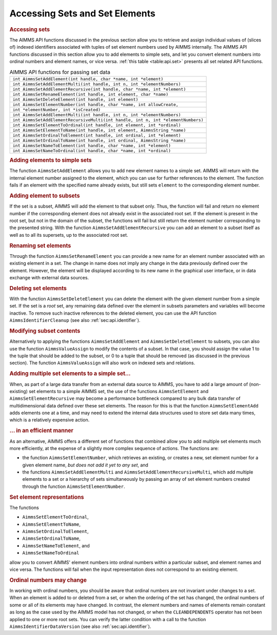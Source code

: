 .. _sec:api.set:

Accessing Sets and Set Elements
===============================

.. rubric:: Accessing sets

The AIMMS API functions discussed in the previous section allow you to
retrieve and assign individual values of (slices of) indexed identifiers
associated with tuples of set element numbers used by AIMMS internally.
The AIMMS API functions discussed in this section allow you to add
elements to simple sets, and let you convert element numbers into
ordinal numbers and element names, or vice versa.
:ref:`this table <table:api.set>` presents all set related API functions.

.. _table:api.set:

.. table:: AIMMS API functions for passing set data

   +----------------------------------------------------------------------------------+
   | ``int AimmsSetAddElement(int handle, char *name, int *element)``                 |
   +----------------------------------------------------------------------------------+
   | ``int AimmsSetAddElementMulti(int handle, int n, int *elementNumbers)``          |
   +----------------------------------------------------------------------------------+
   | ``int AimmsSetAddElementRecursive(int handle, char *name, int *element)``        |
   +----------------------------------------------------------------------------------+
   | ``int AimmsSetRenameElement(int handle, int element, char *name)``               |
   +----------------------------------------------------------------------------------+
   | ``int AimmsSetDeleteElement(int handle, int element)``                           |
   +----------------------------------------------------------------------------------+
   | ``int AimmsSetElementNumber(int handle, char *name, int allowCreate,``           |
   +----------------------------------------------------------------------------------+
   | ``int *elementNumber, int *isCreated)``                                          |
   +----------------------------------------------------------------------------------+
   | ``int AimmsSetAddElementMulti(int handle, int n, int *elementNumbers)``          |
   +----------------------------------------------------------------------------------+
   | ``int AimmsSetAddElementRecursiveMulti(int handle, int n, int *elementNumbers)`` |
   +----------------------------------------------------------------------------------+
   | ``int AimmsSetElementToOrdinal(int handle, int element, int *ordinal)``          |
   +----------------------------------------------------------------------------------+
   | ``int AimmsSetElementToName(int handle, int element, AimmsString *name)``        |
   +----------------------------------------------------------------------------------+
   | ``int AimmsSetOrdinalToElement(int handle, int ordinal, int *element)``          |
   +----------------------------------------------------------------------------------+
   | ``int AimmsSetOrdinalToName(int handle, int ordinal, AimmsString *name)``        |
   +----------------------------------------------------------------------------------+
   | ``int AimmsSetNameToElement(int handle, char *name, int *element)``              |
   +----------------------------------------------------------------------------------+
   | ``int AimmsSetNameToOrdinal(int handle, char *name, int *ordinal)``              |
   +----------------------------------------------------------------------------------+

.. rubric:: Adding elements to simple sets

The function ``AimmsSetAddElement`` allows you to add new element names
to a simple set. AIMMS will return with the internal element number
assigned to the element, which you can use for further references to the
element. The function fails if an element with the specified name
already exists, but still sets ``element`` to the corresponding element
number.

.. rubric:: Adding element to subsets

If the set is a subset, AIMMS will add the element to that subset only.
Thus, the function will fail and return no element number if the
corresponding element does not already exist in the associated root set.
If the element is present in the root set, but not in the domain of the
subset, the functions will fail but still return the element number
corresponding to the presented string. With the function
``AimmsSetAddElementRecursive`` you can add an element to a subset
itself as well as to all its supersets, up to the associated root set.

.. rubric:: Renaming set elements

Through the function ``AimmsSetRenameElement`` you can provide a new
name for an element number associated with an existing element in a set.
The change in name does not imply any change in the data previously
defined over the element. However, the element will be displayed
according to its new name in the graphical user interface, or in data
exchange with external data sources.

.. rubric:: Deleting set elements

With the function ``AimmsSetDeleteElement`` you can delete the element
with the given element number from a simple set. If the set is a *root*
set, any remaining data defined over the element in subsets parameters
and variables will become inactive. To remove such inactive references
to the deleted element, you can use the API function
``AimmsIdentifierCleanup`` (see also :ref:`sec:api.identifier`).

.. rubric:: Modifying subset contents

Alternatively to applying the functions ``AimmsSetAddElement`` and
``AimmsSetDeleteElement`` to subsets, you can also use the function
``AimmsValueAssign`` to modify the contents of a subset. In that case,
you should assign the value 1 to the tuple that should be added to the
subset, or 0 to a tuple that should be removed (as discussed in the
previous section). The function ``AimmsValueAssign`` will also work on
indexed sets and relations.

.. rubric:: Adding multiple set elements to a simple set...

When, as part of a large data transfer from an external data source to
AIMMS, you have to add a large amount of (non-existing) set elements to
a simple AIMMS set, the use of the functions ``AimmsSetElement`` and
``AimmsSetElementRecursive`` may become a performance bottleneck
compared to any bulk data transfer of multidimensional data defined over
these set elements. The reason for this is that the function
``AimmsSetElementAdd`` adds elements one at a time, and may need to
extend the internal data structures used to store set data many times,
which is a relatively expensive action.

.. rubric:: ... in an efficient manner

As an alternative, AIMMS offers a different set of functions that
combined allow you to add multiple set elements much more efficiently,
at the expense of a slightly more complex sequence of actions. The
functions are:

-  the function ``AimmsSetElementNumber``, which retrieves an existing,
   or creates a new, set element number for a given element name, *but
   does not add it yet to any set*, and

-  the functions ``AimmsSetAddElementMulti`` and
   ``AimmsSetAddElementRecursiveMulti``, which add multiple elements to
   a set or a hierarchy of sets simultaneously by passing an array of
   set element numbers created through the function
   ``AimmsSetElementNumber``.

.. rubric:: Set element representations

The functions

-  ``AimmsSetElementToOrdinal``,

-  ``AimmsSetElementToName``,

-  ``AimmsSetOrdinalToElement``,

-  ``AimmsSetOrdinalToName``,

-  ``AimmsSetNameToElement``, and

-  ``AimmsSetNameToOrdinal``

allow you to convert AIMMS' element numbers into ordinal numbers within
a particular subset, and element names and vice versa. The functions
will fail when the input representation does not correspond to an
existing element.

.. rubric:: Ordinal numbers may change

In working with ordinal numbers, you should be aware that ordinal
numbers are not invariant under changes to a set. When an element is
added to or deleted from a set, or when the ordering of the set has
changed, the ordinal numbers of some or all of its elements may have
changed. In contrast, the element numbers and names of elements remain
constant as long as the case used by the AIMMS model has not changed, or
when the ``CLEANDEPENDENTS`` operator has not been applied to one or
more root sets. You can verify the latter condition with a call to the
function ``AimmsIdentifierDataVersion`` (see also
:ref:`sec:api.identifier`).